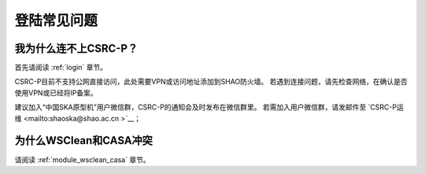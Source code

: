 .. _faq_login:

================
登陆常见问题
================


我为什么连不上CSRC-P？
*************************

首先请阅读 :ref:`login` 章节。 

CSRC-P目前不支持公网直接访问，此处需要VPN或访问地址添加到SHAO防火墙。
若遇到连接问题，请先检查网络，在确认是否使用VPN或已经将IP备案。

建议加入“中国SKA原型机”用户微信群，CSRC-P的通知会及时发布在微信群里。
若需加入用户微信群，请发邮件至 `CSRC-P运维 <mailto:shaoska@shao.ac.cn >`__\；

为什么WSClean和CASA冲突
*************************

请阅读 :ref:`module_wsclean_casa` 章节。 